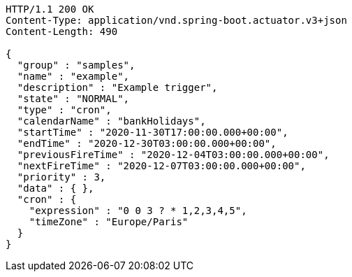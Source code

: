 [source,http,options="nowrap"]
----
HTTP/1.1 200 OK
Content-Type: application/vnd.spring-boot.actuator.v3+json
Content-Length: 490

{
  "group" : "samples",
  "name" : "example",
  "description" : "Example trigger",
  "state" : "NORMAL",
  "type" : "cron",
  "calendarName" : "bankHolidays",
  "startTime" : "2020-11-30T17:00:00.000+00:00",
  "endTime" : "2020-12-30T03:00:00.000+00:00",
  "previousFireTime" : "2020-12-04T03:00:00.000+00:00",
  "nextFireTime" : "2020-12-07T03:00:00.000+00:00",
  "priority" : 3,
  "data" : { },
  "cron" : {
    "expression" : "0 0 3 ? * 1,2,3,4,5",
    "timeZone" : "Europe/Paris"
  }
}
----